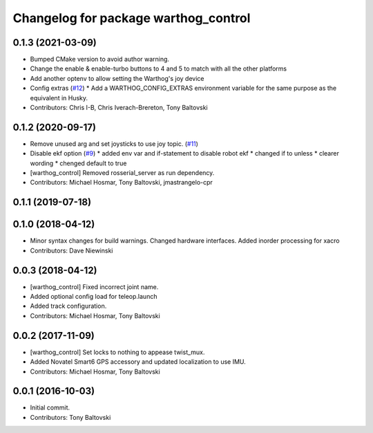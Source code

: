 ^^^^^^^^^^^^^^^^^^^^^^^^^^^^^^^^^^^^^
Changelog for package warthog_control
^^^^^^^^^^^^^^^^^^^^^^^^^^^^^^^^^^^^^

0.1.3 (2021-03-09)
------------------
* Bumped CMake version to avoid author warning.
* Change the enable & enable-turbo buttons to 4 and 5 to match with all the other platforms
* Add another optenv to allow setting the Warthog's joy device
* Config extras (`#12 <https://github.com/warthog-cpr/warthog/issues/12>`_)
  * Add a WARTHOG_CONFIG_EXTRAS environment variable for the same purpose as the equivalent in Husky.
* Contributors: Chris I-B, Chris Iverach-Brereton, Tony Baltovski

0.1.2 (2020-09-17)
------------------
* Remove unused arg and set joysticks to use joy topic. (`#11 <https://github.com/warthog-cpr/warthog/issues/11>`_)
* Disable ekf option (`#9 <https://github.com/warthog-cpr/warthog/issues/9>`_)
  * added env var and if-statement to disable robot ekf
  * changed if to unless
  * clearer wording
  * chenged default to true
* [warthog_control] Removed rosserial_server as run dependency.
* Contributors: Michael Hosmar, Tony Baltovski, jmastrangelo-cpr

0.1.1 (2019-07-18)
------------------

0.1.0 (2018-04-12)
------------------
* Minor syntax changes for build warnings.  Changed hardware interfaces.  Added inorder processing for xacro
* Contributors: Dave Niewinski

0.0.3 (2018-04-12)
------------------
* [warthog_control] Fixed incorrect joint name.
* Added optional config load for teleop.launch
* Added track configuration.
* Contributors: Michael Hosmar, Tony Baltovski

0.0.2 (2017-11-09)
------------------
* [warthog_control] Set locks to nothing to appease twist_mux.
* Added Novatel Smart6 GPS accessory and updated localization to use IMU.
* Contributors: Michael Hosmar, Tony Baltovski

0.0.1 (2016-10-03)
------------------
* Initial commit.
* Contributors: Tony Baltovski
